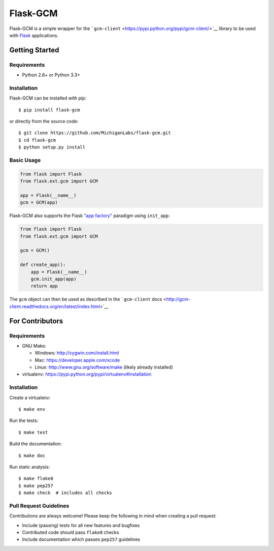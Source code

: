 Flask-GCM
=========

|Build Status| |Coverage Status| |PyPI Version| |PyPI Downloads|

Flask-GCM is a simple wrapper for the
```gcm-client`` <https://pypi.python.org/pypi/gcm-client/>`__ library to
be used with `Flask <http://flask.pocoo.org/>`__ applications.

Getting Started
---------------

Requirements
~~~~~~~~~~~~

-  Python 2.6+ or Python 3.3+

Installation
~~~~~~~~~~~~

Flask-GCM can be installed with pip:

::

   $ pip install flask-gcm

or directly from the source code:

::

   $ git clone https://github.com/MichiganLabs/flask-gcm.git
   $ cd flask-gcm
   $ python setup.py install

Basic Usage
~~~~~~~~~~~

.. code:: python

   from flask import Flask
   from flask.ext.gcm import GCM

   app = Flask(__name__)
   gcm = GCM(app)

Flask-GCM also supports the Flask `"app
factory" <http://flask.pocoo.org/docs/0.10/patterns/appfactories/>`__
paradigm using ``init_app``:

.. code:: python

   from flask import Flask
   from flask.ext.gcm import GCM

   gcm = GCM()

   def create_app():
       app = Flask(__name__)
       gcm.init_app(app)
       return app

The ``gcm`` object can then be used as described in the ```gcm-client``
docs <http://gcm-client.readthedocs.org/en/latest/index.html>`__

For Contributors
----------------

.. _requirements-1:

Requirements
~~~~~~~~~~~~

-  GNU Make:

   -  Windows: http://cygwin.com/install.html
   -  Mac: https://developer.apple.com/xcode
   -  Linux: http://www.gnu.org/software/make (likely already installed)

-  virtualenv: https://pypi.python.org/pypi/virtualenv#installation

.. _installation-1:

Installation
~~~~~~~~~~~~

Create a virtualenv:

::

   $ make env

Run the tests:

::

   $ make test

Build the documentation:

::

   $ make doc

Run static analysis:

::

   $ make flake8
   $ make pep257
   $ make check  # includes all checks

Pull Request Guidelines
~~~~~~~~~~~~~~~~~~~~~~~

Contributions are always welcome! Please keep the following in mind when
creating a pull request:

-  Include (passing) tests for all new features and bugfixes
-  Contributed code should pass ``flake8`` checks
-  Include documentation which passes ``pep257`` guidelines

.. |Build Status| image:: http://img.shields.io/travis/MichiganLabs/flask-gcm/master.svg
   :target: https://travis-ci.org/MichiganLabs/flask-gcm
.. |Coverage Status| image:: http://img.shields.io/coveralls/MichiganLabs/flask-gcm/master.svg
   :target: https://coveralls.io/r/MichiganLabs/flask-gcm
.. |PyPI Version| image:: http://img.shields.io/pypi/v/flask-gcm.svg
   :target: https://pypi.python.org/pypi/flask-gcm
.. |PyPI Downloads| image:: http://img.shields.io/pypi/dm/flask-gcm.svg
   :target: https://pypi.python.org/pypi/flask-gcm

